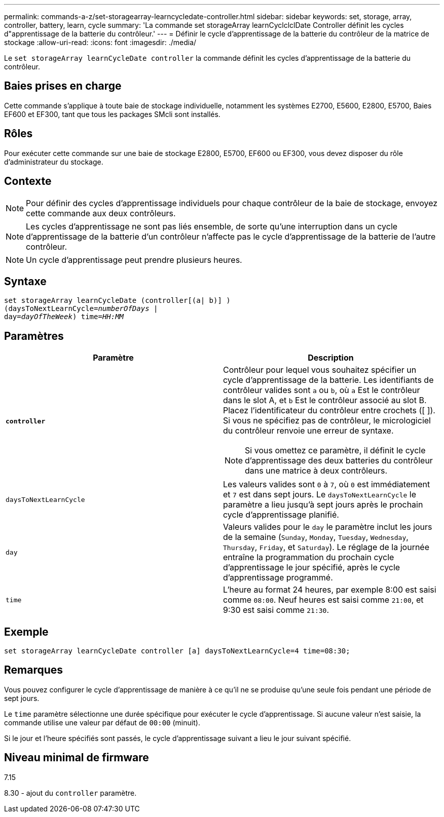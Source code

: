 ---
permalink: commands-a-z/set-storagearray-learncycledate-controller.html 
sidebar: sidebar 
keywords: set, storage, array, controller, battery, learn, cycle 
summary: 'La commande set storageArray learnCyclclclDate Controller définit les cycles d"apprentissage de la batterie du contrôleur.' 
---
= Définir le cycle d'apprentissage de la batterie du contrôleur de la matrice de stockage
:allow-uri-read: 
:icons: font
:imagesdir: ./media/


[role="lead"]
Le `set storageArray learnCycleDate controller` la commande définit les cycles d'apprentissage de la batterie du contrôleur.



== Baies prises en charge

Cette commande s'applique à toute baie de stockage individuelle, notamment les systèmes E2700, E5600, E2800, E5700, Baies EF600 et EF300, tant que tous les packages SMcli sont installés.



== Rôles

Pour exécuter cette commande sur une baie de stockage E2800, E5700, EF600 ou EF300, vous devez disposer du rôle d'administrateur du stockage.



== Contexte

[NOTE]
====
Pour définir des cycles d'apprentissage individuels pour chaque contrôleur de la baie de stockage, envoyez cette commande aux deux contrôleurs.

====
[NOTE]
====
Les cycles d'apprentissage ne sont pas liés ensemble, de sorte qu'une interruption dans un cycle d'apprentissage de la batterie d'un contrôleur n'affecte pas le cycle d'apprentissage de la batterie de l'autre contrôleur.

====
[NOTE]
====
Un cycle d'apprentissage peut prendre plusieurs heures.

====


== Syntaxe

[listing, subs="+macros"]
----
set storageArray learnCycleDate (controller[(a| b)] )
pass:quotes[(daysToNextLearnCycle=_numberOfDays_ |
day=_dayOfTheWeek_)] pass:quotes[time=_HH:MM_]
----


== Paramètres

[cols="2*"]
|===
| Paramètre | Description 


 a| 
`*controller*`
 a| 
Contrôleur pour lequel vous souhaitez spécifier un cycle d'apprentissage de la batterie. Les identifiants de contrôleur valides sont `a` ou `b`, où `a` Est le contrôleur dans le slot A, et `b` Est le contrôleur associé au slot B. Placez l'identificateur du contrôleur entre crochets ([ ]). Si vous ne spécifiez pas de contrôleur, le micrologiciel du contrôleur renvoie une erreur de syntaxe.

[NOTE]
====
Si vous omettez ce paramètre, il définit le cycle d'apprentissage des deux batteries du contrôleur dans une matrice à deux contrôleurs.

====


 a| 
`daysToNextLearnCycle`
 a| 
Les valeurs valides sont `0` à `7`, où `0` est immédiatement et `7` est dans sept jours. Le `daysToNextLearnCycle` le paramètre a lieu jusqu'à sept jours après le prochain cycle d'apprentissage planifié.



 a| 
`day`
 a| 
Valeurs valides pour le `day` le paramètre inclut les jours de la semaine (`Sunday`, `Monday`, `Tuesday`, `Wednesday`, `Thursday`, `Friday`, et `Saturday`). Le réglage de la journée entraîne la programmation du prochain cycle d'apprentissage le jour spécifié, après le cycle d'apprentissage programmé.



 a| 
`time`
 a| 
L'heure au format 24 heures, par exemple 8:00 est saisi comme `08:00`. Neuf heures est saisi comme `21:00`, et 9:30 est saisi comme `21:30`.

|===


== Exemple

[listing]
----
set storageArray learnCycleDate controller [a] daysToNextLearnCycle=4 time=08:30;
----


== Remarques

Vous pouvez configurer le cycle d'apprentissage de manière à ce qu'il ne se produise qu'une seule fois pendant une période de sept jours.

Le `time` paramètre sélectionne une durée spécifique pour exécuter le cycle d'apprentissage. Si aucune valeur n'est saisie, la commande utilise une valeur par défaut de `00:00` (minuit).

Si le jour et l'heure spécifiés sont passés, le cycle d'apprentissage suivant a lieu le jour suivant spécifié.



== Niveau minimal de firmware

7.15

8.30 - ajout du `controller` paramètre.
